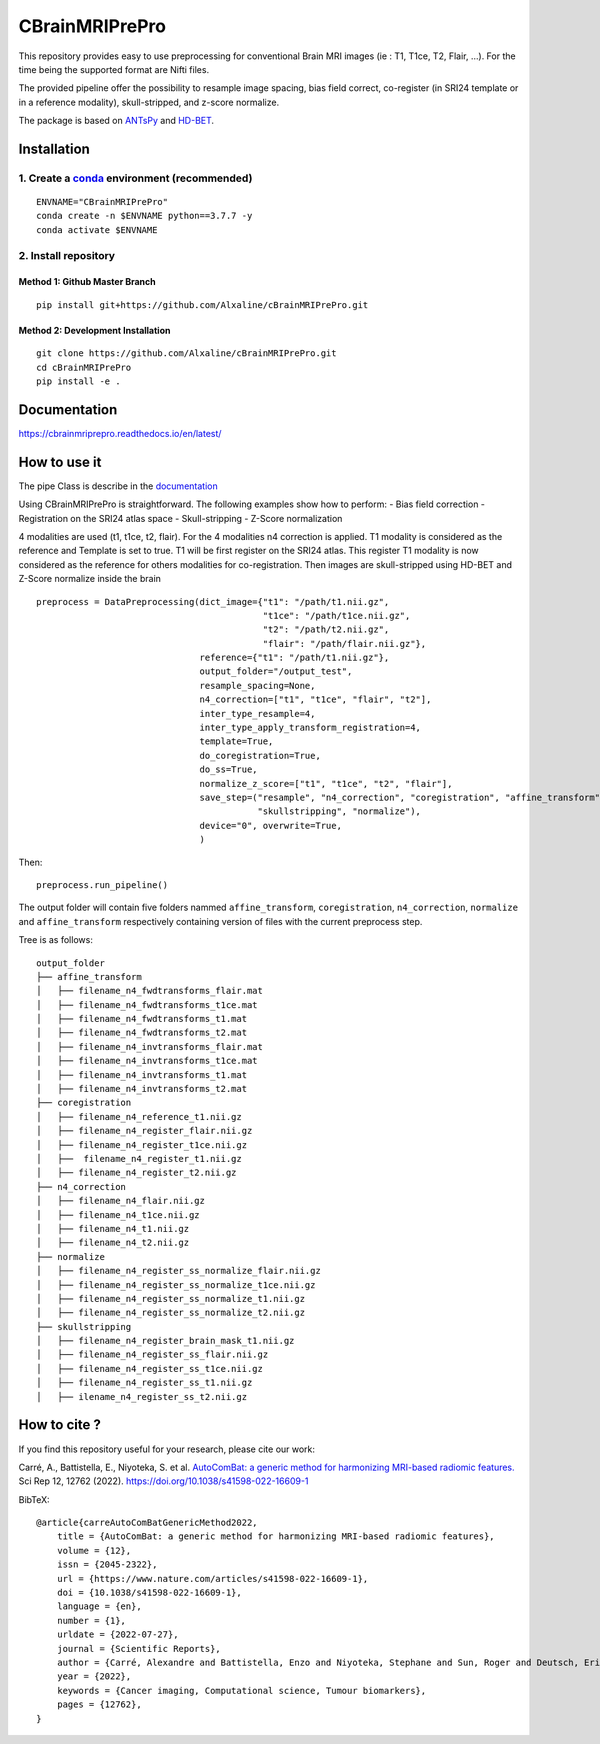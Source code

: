 CBrainMRIPrePro
===============

This repository provides easy to use preprocessing for conventional
Brain MRI images (ie : T1, T1ce, T2, Flair, …). For the time being the
supported format are Nifti files.

The provided pipeline offer the possibility to resample image spacing,
bias field correct, co-register (in SRI24 template or in a reference
modality), skull-stripped, and z-score normalize.

The package is based on `ANTsPy <https://github.com/ANTsX/ANTsPy>`__ and
`HD-BET <https://github.com/MIC-DKFZ/HD-BET>`__.

Installation
------------

1. Create a `conda <https://docs.conda.io/en/latest/>`__ environment (recommended)
~~~~~~~~~~~~~~~~~~~~~~~~~~~~~~~~~~~~~~~~~~~~~~~~~~~~~~~~~~~~~~~~~~~~~~~~~~~~~~~~~~

::

   ENVNAME="CBrainMRIPrePro"
   conda create -n $ENVNAME python==3.7.7 -y
   conda activate $ENVNAME

2. Install repository
~~~~~~~~~~~~~~~~~~~~~

Method 1: Github Master Branch
^^^^^^^^^^^^^^^^^^^^^^^^^^^^^^

::

   pip install git+https://github.com/Alxaline/cBrainMRIPrePro.git

Method 2: Development Installation
^^^^^^^^^^^^^^^^^^^^^^^^^^^^^^^^^^

::

   git clone https://github.com/Alxaline/cBrainMRIPrePro.git
   cd cBrainMRIPrePro
   pip install -e .

Documentation
-------------

https://cbrainmriprepro.readthedocs.io/en/latest/

How to use it
-------------

The pipe Class is describe in the
`documentation <docs/cBrainMRIPrePro/blob/master/docs>`__

Using CBrainMRIPrePro is straightforward. The following examples show
how to perform: - Bias field correction - Registration on the SRI24
atlas space - Skull-stripping - Z-Score normalization

4 modalities are used (t1, t1ce, t2, flair). For the 4 modalities n4
correction is applied. T1 modality is considered as the reference and
Template is set to true. T1 will be first register on the SRI24 atlas.
This register T1 modality is now considered as the reference for others
modalities for co-registration. Then images are skull-stripped using
HD-BET and Z-Score normalize inside the brain

::

   preprocess = DataPreprocessing(dict_image={"t1": "/path/t1.nii.gz",
                                              "t1ce": "/path/t1ce.nii.gz",
                                              "t2": "/path/t2.nii.gz",
                                              "flair": "/path/flair.nii.gz"},
                                  reference={"t1": "/path/t1.nii.gz"},
                                  output_folder="/output_test",
                                  resample_spacing=None,
                                  n4_correction=["t1", "t1ce", "flair", "t2"],
                                  inter_type_resample=4,
                                  inter_type_apply_transform_registration=4,
                                  template=True,
                                  do_coregistration=True,
                                  do_ss=True,
                                  normalize_z_score=["t1", "t1ce", "t2", "flair"],
                                  save_step=("resample", "n4_correction", "coregistration", "affine_transform",
                                             "skullstripping", "normalize"),
                                  device="0", overwrite=True,
                                  )

Then:

::

   preprocess.run_pipeline()

The output folder will contain five folders nammed ``affine_transform``,
``coregistration``, ``n4_correction``, ``normalize`` and
``affine_transform`` respectively containing version of files with the
current preprocess step.

Tree is as follows:

::

    output_folder
    ├── affine_transform
    │   ├── filename_n4_fwdtransforms_flair.mat
    │   ├── filename_n4_fwdtransforms_t1ce.mat
    │   ├── filename_n4_fwdtransforms_t1.mat
    │   ├── filename_n4_fwdtransforms_t2.mat
    │   ├── filename_n4_invtransforms_flair.mat
    │   ├── filename_n4_invtransforms_t1ce.mat
    │   ├── filename_n4_invtransforms_t1.mat
    │   ├── filename_n4_invtransforms_t2.mat
    ├── coregistration
    │   ├── filename_n4_reference_t1.nii.gz
    │   ├── filename_n4_register_flair.nii.gz
    │   ├── filename_n4_register_t1ce.nii.gz
    │   ├──  filename_n4_register_t1.nii.gz
    │   ├── filename_n4_register_t2.nii.gz
    ├── n4_correction
    │   ├── filename_n4_flair.nii.gz
    │   ├── filename_n4_t1ce.nii.gz
    │   ├── filename_n4_t1.nii.gz
    │   ├── filename_n4_t2.nii.gz
    ├── normalize
    │   ├── filename_n4_register_ss_normalize_flair.nii.gz
    │   ├── filename_n4_register_ss_normalize_t1ce.nii.gz
    │   ├── filename_n4_register_ss_normalize_t1.nii.gz
    │   ├── filename_n4_register_ss_normalize_t2.nii.gz
    ├── skullstripping
    │   ├── filename_n4_register_brain_mask_t1.nii.gz
    │   ├── filename_n4_register_ss_flair.nii.gz
    │   ├── filename_n4_register_ss_t1ce.nii.gz
    │   ├── filename_n4_register_ss_t1.nii.gz
    │   ├── ilename_n4_register_ss_t2.nii.gz

How to cite ?
-------------

If you find this repository useful for your research, please cite our
work:

Carré, A., Battistella, E., Niyoteka, S. et al. `AutoComBat: a generic
method for harmonizing MRI-based radiomic
features. <https://www.nature.com/articles/s41598-022-16609-1>`__ Sci
Rep 12, 12762 (2022). https://doi.org/10.1038/s41598-022-16609-1

BibTeX:

::

   @article{carreAutoComBatGenericMethod2022,
       title = {AutoComBat: a generic method for harmonizing MRI-based radiomic features},
       volume = {12},
       issn = {2045-2322},
       url = {https://www.nature.com/articles/s41598-022-16609-1},
       doi = {10.1038/s41598-022-16609-1},
       language = {en},
       number = {1},
       urldate = {2022-07-27},
       journal = {Scientific Reports},
       author = {Carré, Alexandre and Battistella, Enzo and Niyoteka, Stephane and Sun, Roger and Deutsch, Eric and Robert, Charlotte},
       year = {2022},
       keywords = {Cancer imaging, Computational science, Tumour biomarkers},
       pages = {12762},
   }